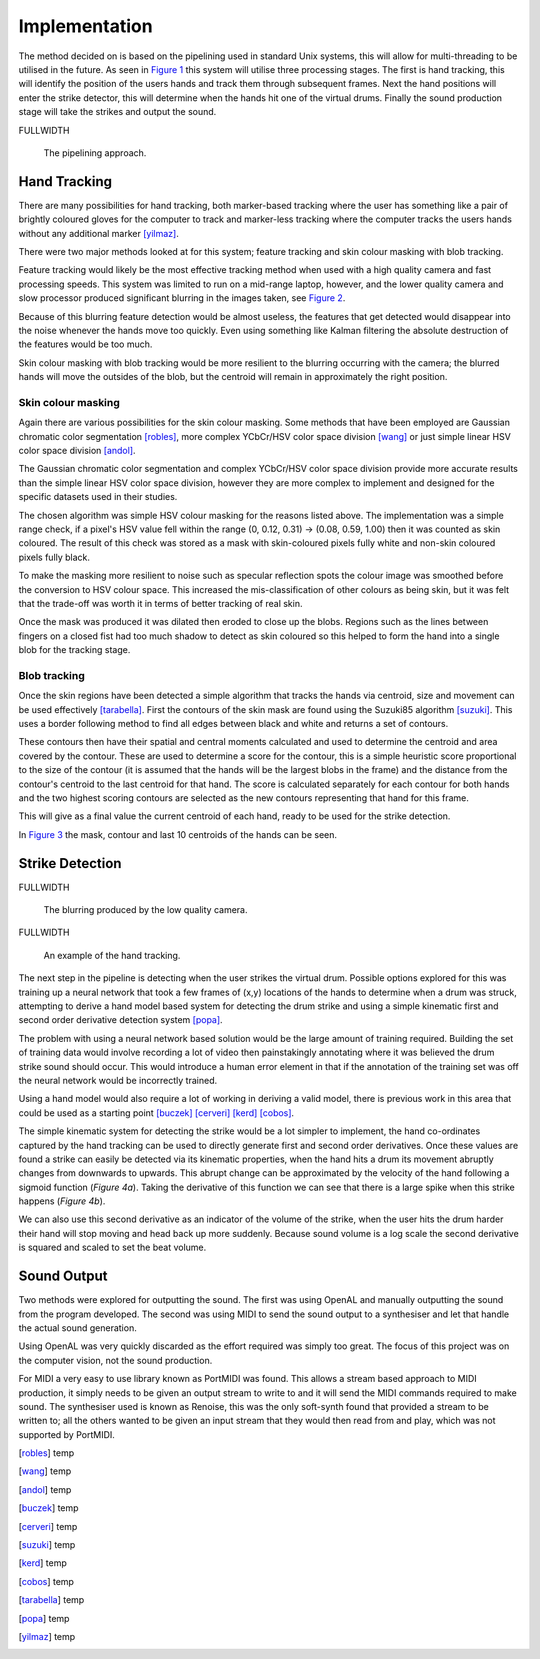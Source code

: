 Implementation
==============

The method decided on is based on the pipelining used in standard Unix systems,
this will allow for multi-threading to be utilised in the future.
As seen in `Figure 1`__ this system will utilise three processing stages.  The
first is hand tracking, this will identify the position of the users hands and
track them through subsequent frames.  Next the hand positions will enter the
strike detector, this will determine when the hands hit one of the virtual
drums.  Finally the sound production stage will take the strikes and output the
sound.

FULLWIDTH

__
.. figure:: images/pipeline
  :width: 100%

  The pipelining approach.

Hand Tracking
-------------

There are many possibilities for hand tracking, both marker-based tracking where
the user has something like a pair of brightly coloured gloves for the computer
to track and marker-less tracking where the computer tracks the users hands
without any additional marker [yilmaz]_.

There were two major methods looked at for this system; feature tracking and skin
colour masking with blob tracking.

Feature tracking would likely be the most effective tracking method when used
with a high quality camera and fast processing speeds.  This system was limited
to run on a mid-range laptop, however, and the lower quality camera and slow
processor produced significant blurring in the images taken, see `Figure 2`__.

Because of this blurring feature detection would be almost useless, the features
that get detected would disappear into the noise whenever the hands move too
quickly.  Even using something like Kalman filtering the absolute destruction
of the features would be too much.

Skin colour masking with blob tracking would be more resilient to the blurring
occurring with the camera; the blurred hands will move the outsides of the blob,
but the centroid will remain in approximately the right position.  

Skin colour masking
+++++++++++++++++++

Again there are various possibilities for the skin colour masking.  Some methods
that have been employed are Gaussian chromatic color segmentation [robles]_, more
complex YCbCr/HSV color space division [wang]_ or just simple linear HSV color
space division [andol]_.

The Gaussian chromatic color segmentation and complex YCbCr/HSV color space
division provide more accurate results than the simple linear HSV color space
division, however they are more complex to implement and designed for the
specific datasets used in their studies.

The chosen algorithm was simple HSV colour masking for the reasons listed above.
The implementation was a simple range check, if a pixel's HSV value fell within
the range (0, 0.12, 0.31) -> (0.08, 0.59, 1.00) then it was counted as skin
coloured.  The result of this check was stored as a mask with skin-coloured
pixels fully white and non-skin coloured pixels fully black.

To make the masking more resilient to noise such as specular reflection spots
the colour image was smoothed before the conversion to HSV colour space.  This
increased the mis-classification of other colours as being skin, but it was felt
that the trade-off was worth it in terms of better tracking of real skin.

Once the mask was produced it was dilated then eroded to close up the blobs.
Regions such as the lines between fingers on a closed fist had too much shadow
to detect as skin coloured so this helped to form the hand into a single blob
for the tracking stage.

Blob tracking
+++++++++++++

Once the skin regions have been detected a simple algorithm that tracks the
hands via centroid, size and movement can be used effectively [tarabella]_.
First the contours of the skin mask are found using the Suzuki85 algorithm
[suzuki]_.  This uses a border following method to find all edges between black
and white and returns a set of contours.

These contours then have their spatial and central moments calculated and used
to determine the centroid and area covered by the contour.  These are used to
determine a score for the contour, this is a simple heuristic score proportional
to the size of the contour (it is assumed that the hands will be the largest
blobs in the frame) and the distance from the contour's centroid to the last
centroid for that hand.  The score is calculated separately for each contour for
both hands and the two highest scoring contours are selected as the new contours
representing that hand for this frame.

This will give as a final value the current centroid of each hand, ready to be
used for the strike detection.

In `Figure 3`__ the mask, contour and last 10 centroids of the hands can be seen.

Strike Detection
----------------

FULLWIDTH

__
.. figure:: images/blurring
  :width: 65%

  The blurring produced by the low quality camera.

FULLWIDTH

__
.. figure:: images/music_moves
  :width: 100%

  An example of the hand tracking.

The next step in the pipeline is detecting when the user strikes the virtual
drum.  Possible options explored for this was training up a neural network that
took a few frames of (x,y) locations of the hands to determine when a drum was
struck, attempting to derive a hand model based system for detecting the drum
strike and using a simple kinematic first and second order derivative detection
system [popa]_.

The problem with using a neural network based solution would be the large amount
of training required.  Building the set of training data would involve recording
a lot of video then painstakingly annotating where it was believed the drum
strike sound should occur.  This would introduce a human error element in that
if the annotation of the training set was off the neural network would be
incorrectly trained.

Using a hand model would also require a lot of working in deriving a valid
model, there is previous work in this area that could be used as a starting
point [buczek]_ [cerveri]_ [kerd]_ [cobos]_.

The simple kinematic system for detecting the strike would be a lot simpler to
implement, the hand co-ordinates captured by the hand tracking can be used to
directly generate first and second order derivatives.  Once these values are
found a strike can easily be detected via its kinematic properties, when the
hand hits a drum its movement abruptly changes from downwards to upwards.  This
abrupt change can be approximated by the velocity of the hand following a
sigmoid function (`Figure 4a`).  Taking the derivative of this function we can
see that there is a large spike when this strike happens (`Figure 4b`).

.. raw:: latex

  \begin{figure*}
    \centerline{
      \subfloat[Velocity]{
        \includegraphics[width=0.45\textwidth]{images/sigmoid}
        \label{figure-3a}
      }
      \hfill
      \subfloat[Acceleration]{
        \includegraphics[width=0.45\textwidth]{images/sigmoid-deriv}
        \label{figure-3b}
      }
    }
    \caption{The approximation of the hands kinematic motions.}
    \label{figure-3}
  \end{figure*}

We can also use this second derivative as an indicator of the volume of the
strike, when the user hits the drum harder their hand will stop moving and head
back up more suddenly.  Because sound volume is a log scale the second
derivative is squared and scaled to set the beat volume.

Sound Output
------------

Two methods were explored for outputting the sound.  The first was using OpenAL
and manually outputting the sound from the program developed.  The second was
using MIDI to send the sound output to a synthesiser and let that handle the
actual sound generation.

Using OpenAL was very quickly discarded as the effort required was simply too
great.  The focus of this project was on the computer vision, not the sound
production.

For MIDI a very easy to use library known as PortMIDI was found.  This allows a
stream based approach to MIDI production, it simply needs to be given an output
stream to write to and it will send the MIDI commands required to make sound.
The synthesiser used is known as Renoise, this was the only soft-synth found
that provided a stream to be written to; all the others wanted to be given an
input stream that they would then read from and play, which was not supported by
PortMIDI.

.. [robles] temp
.. [wang] temp
.. [andol] temp
.. [buczek] temp
.. [cerveri] temp
.. [suzuki] temp
.. [kerd] temp
.. [cobos] temp
.. [tarabella] temp
.. [popa] temp
.. [yilmaz] temp
